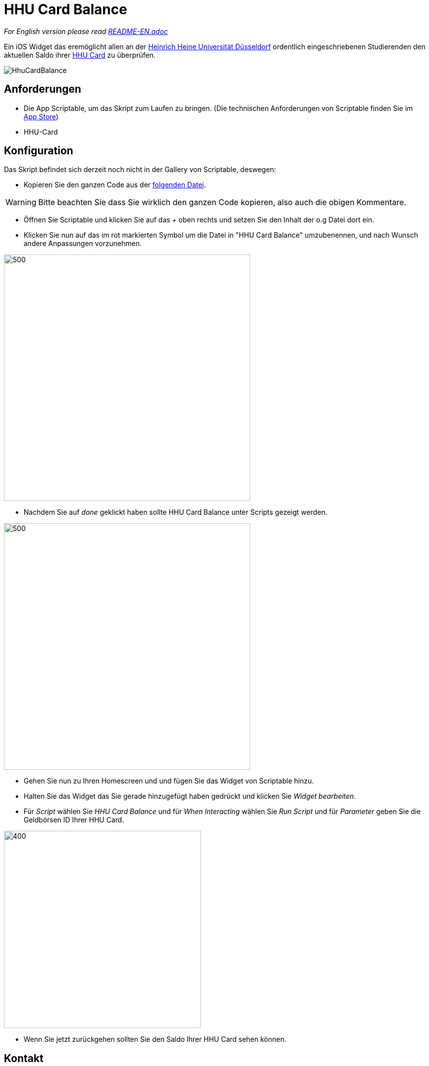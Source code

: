 = HHU Card Balance
:icons: font
:icon-set: fa
:source-highlighter: rouge
:experimental:
ifdef::env-github[]
:tip-caption: :bulb:
:note-caption: :information_source:
:important-caption: :heavy_exclamation_mark:
:caution-caption: :fire:
:warning-caption: :warning:
:stem: latexmath
endif::[]

_For English version please read https://github.com/garogarabed12/HHU-Card-Balance/blob/main/README-EN.adoc[README-EN.adoc]_

Ein iOS Widget das eremöglicht allen an der https://www.hhu.de[Heinrich Heine Universität Düsseldorf] ordentlich eingeschriebenen Studierenden
den aktuellen Saldo ihrer https://www.zim.hhu.de/servicekatalog/werkzeuge-fuer-alle/hhu-card[HHU Card] zu überprüfen.

image::HhuCardBalance.png[]

== Anforderungen
* Die App Scriptable, um das Skript zum Laufen zu bringen.
(Die technischen Anforderungen von Scriptable finden Sie im https://apps.apple.com/us/app/scriptable/id1405459188?ign-mpt=uo%3D4[App Store])

* HHU-Card


== Konfiguration
Das Skript befindet sich derzeit noch nicht in der Gallery von Scriptable, deswegen:

* Kopieren Sie den ganzen Code aus der https://github.com/garogarabed12/HHU-Card-Balance/blob/main/HhuCardBalance.js[folgenden Datei].

[WARNING]
Bitte beachten Sie dass Sie wirklich den ganzen Code kopieren, also auch die obigen Kommentare.

* Öffnen Sie Scriptable und klicken Sie auf das + oben rechts und setzen Sie den Inhalt der o.g Datei dort ein.

* Klicken Sie nun auf das im rot markierten Symbol um die Datei in "HHU Card Balance" umzubenennen, und nach Wunsch andere Anpassungen vorzunehmen.

image::edit.jpeg[500, 500]

* Nachdem Sie auf _done_ geklickt haben sollte HHU Card Balance unter Scripts gezeigt werden.

image::scripts.jpeg[500, 500]

* Gehen Sie nun zu Ihren Homescreen und und fügen Sie das Widget von Scriptable hinzu.

* Halten Sie das Widget das Sie gerade hinzugefügt haben gedrückt und klicken Sie _Widget bearbeiten_.

* Für _Script_ wählen Sie _HHU Card Balance_ und für _When Interacting_ wählen Sie _Run Script_ und für _Parameter_ geben Sie die Geldbörsen ID Ihrer HHU Card.

image::settings.jpeg[400, 400]

* Wenn Sie jetzt zurückgehen sollten Sie den Saldo Ihrer HHU Card sehen können.


== Kontakt
Für Fragen, Probleme sowie Verbesserungsvorschläge zögern Sie nicht eine neue https://github.com/garogarabed12/HHU-Card-Balance-Widget/issues/new[Issue] zu öffnen.

Made with ❤️ by https://github.com/garogarabed12[Garo Garabed] in Düsseldorf.
